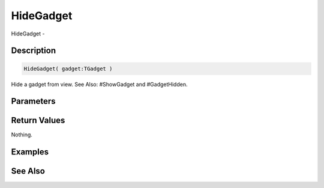 .. _func_maxgui_gadgets_hidegadget:

==========
HideGadget
==========

HideGadget - 

Description
===========

.. code-block:: blitzmax

    HideGadget( gadget:TGadget )

Hide a gadget from view.
See Also: #ShowGadget and #GadgetHidden.

Parameters
==========

Return Values
=============

Nothing.

Examples
========

See Also
========



